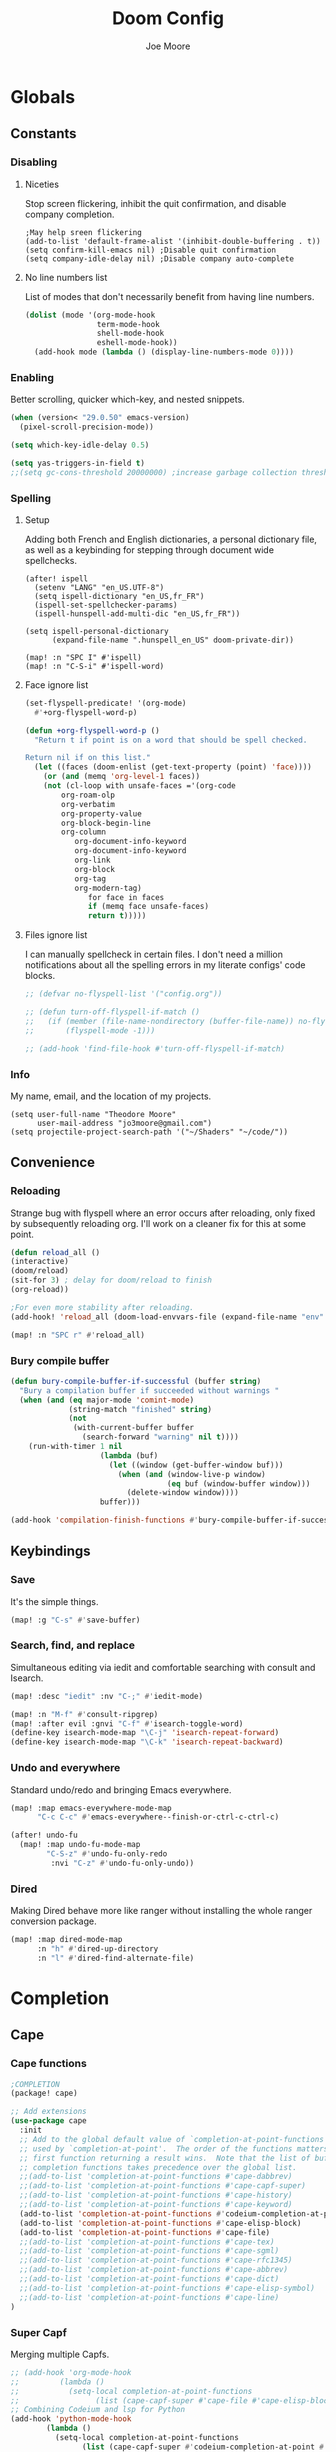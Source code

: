:PROPERTIES:
:ID:       7ebdbbd1-d6c6-4e23-849b-6ca29864ff0f
:END:
#+title: Doom Config
#+author:    Joe Moore
#+email:    jo3moore@gmail.com
* Globals
** Constants
*** Disabling
**** Niceties
Stop screen flickering, inhibit the quit confirmation, and disable company completion.
#+begin_src elisp
;May help sreen flickering
(add-to-list 'default-frame-alist '(inhibit-double-buffering . t))
(setq confirm-kill-emacs nil) ;Disable quit confirmation
(setq company-idle-delay nil) ;Disable company auto-complete
#+end_src
**** No line numbers list
List of modes that don't necessarily benefit from having line numbers.
#+begin_src emacs-lisp
(dolist (mode '(org-mode-hook
                term-mode-hook
                shell-mode-hook
                eshell-mode-hook))
  (add-hook mode (lambda () (display-line-numbers-mode 0))))
#+end_src
*** Enabling
Better scrolling, quicker which-key, and nested snippets.
#+begin_src emacs-lisp
(when (version< "29.0.50" emacs-version)
  (pixel-scroll-precision-mode))

(setq which-key-idle-delay 0.5)

(setq yas-triggers-in-field t)
;;(setq gc-cons-threshold 20000000) ;increase garbage collection threshold
#+end_src
*** Spelling
**** Setup
Adding both French and English dictionaries, a personal dictionary file, as well as a keybinding for stepping through document wide spellchecks.
#+begin_src  elisp
(after! ispell
  (setenv "LANG" "en_US.UTF-8")
  (setq ispell-dictionary "en_US,fr_FR")
  (ispell-set-spellchecker-params)
  (ispell-hunspell-add-multi-dic "en_US,fr_FR"))

(setq ispell-personal-dictionary
      (expand-file-name ".hunspell_en_US" doom-private-dir))

(map! :n "SPC I" #'ispell)
(map! :n "C-S-i" #'ispell-word)
#+end_src
**** Face ignore list
#+begin_src emacs-lisp
(set-flyspell-predicate! '(org-mode)
  #'+org-flyspell-word-p)

(defun +org-flyspell-word-p ()
  "Return t if point is on a word that should be spell checked.

Return nil if on this list."
  (let ((faces (doom-enlist (get-text-property (point) 'face))))
    (or (and (memq 'org-level-1 faces))
	(not (cl-loop with unsafe-faces ='(org-code
        org-roam-olp
        org-verbatim
        org-property-value
        org-block-begin-line
        org-column
		   org-document-info-keyword
		   org-document-info-keyword
		   org-link
		   org-block
		   org-tag
		   org-modern-tag)
		      for face in faces
		      if (memq face unsafe-faces)
		      return t)))))
#+end_src
**** Files ignore list
I can manually spellcheck in certain files. I don't need a million notifications about all the spelling errors in my literate configs' code blocks.
#+begin_src emacs-lisp
;; (defvar no-flyspell-list '("config.org"))

;; (defun turn-off-flyspell-if-match ()
;;   (if (member (file-name-nondirectory (buffer-file-name)) no-flyspell-list)
;;       (flyspell-mode -1)))

;; (add-hook 'find-file-hook #'turn-off-flyspell-if-match)
#+end_src
*** Info
My name, email, and the location of my projects.
#+begin_src elisp
(setq user-full-name "Theodore Moore"
      user-mail-address "jo3moore@gmail.com")
(setq projectile-project-search-path '("~/Shaders" "~/code/"))
#+end_src
** Convenience
*** Reloading
Strange bug with flyspell where an error occurs after reloading, only fixed by subsequently reloading org.
I'll work on a cleaner fix for this at some point.
#+begin_src emacs-lisp
(defun reload_all ()
(interactive)
(doom/reload)
(sit-for 3) ; delay for doom/reload to finish
(org-reload))

;For even more stability after reloading.
(add-hook! 'reload_all (doom-load-envvars-file (expand-file-name "env" doom-local-dir) t))

(map! :n "SPC r" #'reload_all)

#+end_src
*** Bury compile buffer
#+begin_src emacs-lisp
(defun bury-compile-buffer-if-successful (buffer string)
  "Bury a compilation buffer if succeeded without warnings "
  (when (and (eq major-mode 'comint-mode)
             (string-match "finished" string)
             (not
              (with-current-buffer buffer
                (search-forward "warning" nil t))))
    (run-with-timer 1 nil
                    (lambda (buf)
                      (let ((window (get-buffer-window buf)))
                        (when (and (window-live-p window)
                                   (eq buf (window-buffer window)))
                          (delete-window window))))
                    buffer)))

(add-hook 'compilation-finish-functions #'bury-compile-buffer-if-successful)
#+end_src
** Keybindings
*** Save
It's the simple things.
#+begin_src emacs-lisp
(map! :g "C-s" #'save-buffer)
#+end_src
*** Search, find, and replace
Simultaneous editing via iedit and comfortable searching with consult and Isearch.
#+begin_src emacs-lisp
(map! :desc "iedit" :nv "C-;" #'iedit-mode)

(map! :n "M-f" #'consult-ripgrep)
(map! :after evil :gnvi "C-f" #'isearch-toggle-word)
(define-key isearch-mode-map "\C-j" 'isearch-repeat-forward)
(define-key isearch-mode-map "\C-k" 'isearch-repeat-backward)
#+end_src
*** Undo and everywhere
Standard undo/redo and bringing Emacs everywhere.
#+begin_src emacs-lisp
(map! :map emacs-everywhere-mode-map
      "C-c C-c" #'emacs-everywhere--finish-or-ctrl-c-ctrl-c)

(after! undo-fu
  (map! :map undo-fu-mode-map
        "C-S-z" #'undo-fu-only-redo
         :nvi "C-z" #'undo-fu-only-undo))
#+end_src
*** Dired
Making Dired behave more like ranger without installing the whole ranger conversion package.
#+begin_src emacs-lisp
(map! :map dired-mode-map
      :n "h" #'dired-up-directory
      :n "l" #'dired-find-alternate-file)
#+end_src
* Completion
** Cape
*** Cape functions
#+begin_src emacs-lisp :tangle packages.el
;COMPLETION
(package! cape)
#+end_src
#+begin_src emacs-lisp
;; Add extensions
(use-package cape
  :init
  ;; Add to the global default value of `completion-at-point-functions' which is
  ;; used by `completion-at-point'.  The order of the functions matters, the
  ;; first function returning a result wins.  Note that the list of buffer-local
  ;; completion functions takes precedence over the global list.
  ;;(add-to-list 'completion-at-point-functions #'cape-dabbrev)
  ;;(add-to-list 'completion-at-point-functions #'cape-capf-super)
  ;;(add-to-list 'completion-at-point-functions #'cape-history)
  ;;(add-to-list 'completion-at-point-functions #'cape-keyword)
  (add-to-list 'completion-at-point-functions #'codeium-completion-at-point)
  (add-to-list 'completion-at-point-functions #'cape-elisp-block)
  (add-to-list 'completion-at-point-functions #'cape-file)
  ;;(add-to-list 'completion-at-point-functions #'cape-tex)
  ;;(add-to-list 'completion-at-point-functions #'cape-sgml)
  ;;(add-to-list 'completion-at-point-functions #'cape-rfc1345)
  ;;(add-to-list 'completion-at-point-functions #'cape-abbrev)
  ;;(add-to-list 'completion-at-point-functions #'cape-dict)
  ;;(add-to-list 'completion-at-point-functions #'cape-elisp-symbol)
  ;;(add-to-list 'completion-at-point-functions #'cape-line)
)
#+end_src
*** Super Capf
Merging multiple Capfs.
#+begin_src emacs-lisp
;; (add-hook 'org-mode-hook
;;         (lambda ()
;;           (setq-local completion-at-point-functions
;;                 (list (cape-capf-super #'cape-file #'cape-elisp-block #'codeium-completion-at-point)))))
;; Combining Codeium and lsp for Python
(add-hook 'python-mode-hook
        (lambda ()
          (setq-local completion-at-point-functions
                (list (cape-capf-super #'codeium-completion-at-point #'lsp-completion-at-point #'cape-file)))))
#+end_src
*** Capf buster
Setting up cache busting so there's always a fresh set of candidates.
#+begin_src emacs-lisp
;; (setq-local completion-at-point-functions
;;             (list (cape-capf-buster #'dabbrev-capf)))
#+end_src
** Corfu
*** Defaults
[[https://github.com/minad/corfu][Corfu (COmpletion in Region FUnction)]] is an alternative to company. I find better it to be better integrated and subsequently faster with a nicer interface..
#+begin_src emacs-lisp :tangle packages.el
(package! corfu)
#+end_src
#+begin_src emacs-lisp
(use-package corfu
  ;; Optional customizations
   :custom
  ;;(corfu-cycle t)                ;; Enable cycling for `corfu-next/previous'
  ;; (corfu-auto t)                 ;; Enable auto completion
  ;; (corfu-separator ?\s)          ;; Orderless field separator
  ;; (corfu-quit-at-boundary nil)   ;; Never quit at completion boundary
  ;; (corfu-quit-no-match nil)      ;; Never quit, even if there is no match
   (corfu-preview-current nil)    ;; Disable current candidate preview
  ;; (corfu-preselect 'prompt)      ;; Preselect the prompt
  ;; (corfu-on-exact-match nil)     ;; Configure handling of exact matches
  ;; (corfu-scroll-margin 5)        ;; Use scroll margin
  ;; Recommended: Enable Corfu globally.  This is recommended since Dabbrev can
  ;; be used globally (M-/).  See also the customization variable
  ;; `global-corfu-modes' to exclude certain modes.
  :init
  (global-corfu-mode))
;; A few more useful configurations...
(use-package emacs
  :init
  ;; TAB cycle if there are only few candidates
  (setq completion-cycle-threshold 0)
  ;; Enable indentation+completion using the TAB key.
  ;; `completion-at-point' is often bound to M-TAB.
  (setq tab-always-indent 'complete))
#+end_src
*** Icons
[[https://github.com/LuigiPiucco/nerd-icons-corfu][nerd-icons-corfu]]
Not working currently. I'll get to this eventually as long as I stick to Corfu
#+begin_src emacs-lisp :tangle packages.el
;(package! nerd-icons-corfu)
#+end_src
Formatting the icons.
#+begin_src emacs-lisp
;(add-to-list 'corfu-margin-formatters #'nerd-icons-corfu-formatter)

;(setq nerd-icons-corfu-mapping
      ;; '((array :style "cod" :icon "symbol_array" :face font-lock-type-face)
      ;;   (boolean :style "cod" :icon "symbol_boolean" :face font-lock-builtin-face)
      ;;   (t :style "cod" :icon "code" :face font-lock-warning-face)))
        ;; Remember to add an entry for `t', the library uses that as default.

;; The Custom interface is also supported for tuning the variable above.
#+end_src
*** candidate overlay
Much better than normal auto completion.
#+begin_src emacs-lisp :tangle packages.el
(package! corfu-candidate-overlay)
#+end_src
#+begin_src emacs-lisp
  (use-package corfu-candidate-overlay
    :after corfu
    :config
    ;; enable corfu-candidate-overlay mode globally
    ;; this relies on having corfu-auto set to nil
    (corfu-candidate-overlay-mode +1)

    ;Whenever I delete these keybindings it throws an error?
    ;Even if I make a more Doom-like keybinding as a replacement...
    (global-set-key (kbd "M-<tab>") 'completion-at-point)
    ;(global-set-key (kbd "C-<lefttab>") 'corfu-candidate-overlay-complete-at-point)

    (map! :map 'override "C-<iso-lefttab>" #'corfu-candidate-overlay-complete-at-point))
#+end_src

** Prescient
I'm using [[https://github.com/radian-software/prescient.el][prescient]] for filtering and sorting completions.
#+begin_src emacs-lisp :tangle packages.el
(package! prescient)
(package! corfu-prescient)
#+end_src
#+begin_src emacs-lisp
(corfu-prescient-mode t)
#+end_src
** Orderless
[[https://github.com/oantolin/orderless][Orderless]] is an interesting completion style I've been testing out.
*** Setup
#+begin_src emacs-lisp :tangle packages.el
(package! orderless)
#+end_src
#+begin_src emacs-lisp
(use-package corfu
  ;:custom
  ;; (corfu-separator ?_) ;; Set to orderless separator, if not using space
  :bind
  ;; Configure SPC for separator insertion
  (:map corfu-map ("SPC" . corfu-insert-separator)))
;; Optionally use the `orderless' completion style.
(use-package orderless
  :init
  ;; Configure a custom style dispatcher (see the Consult wiki)
  ;; (setq orderless-style-dispatchers '(+orderless-dispatch)
  ;;       orderless-component-separator #'orderless-escapable-split-on-space)
  (setq completion-styles '(orderless basic)
        completion-category-defaults nil
        completion-category-overrides '((file (styles partial-completion)))))
#+end_src
*** lsp setup
#+begin_src emacs-lisp
(use-package lsp-mode
  :custom
  (lsp-completion-provider :none) ;; we use Corfu!
  :init
  (defun my/orderless-dispatch-flex-first (_pattern index _total)
    (and (eq index 0) 'orderless-flex))

  (defun my/lsp-mode-setup-completion ()
    (setf (alist-get 'styles (alist-get 'lsp-capf completion-category-defaults))
          '(orderless))) ;; Configure orderless

   ;; Optionally configure the first word as flex filtered.
    (add-hook 'orderless-style-dispatchers #'my/orderless-dispatch-flex-first nil 'local)
  :hook
  (lsp-completion-mode . my/lsp-mode-setup-completion))
#+end_src
* Visual
** Theme
Using [[https://draculatheme.com/][Dracula theme]] currently (very unique I know) as it was easy to have it system wide.
Other themes prepackaged in Doom can be viewed here at [[https://github.com/doomemacs/themes][doomemacs/themes]]
#+begin_src elisp
;disabling solaire mode for now because of conflicts
(after! solaire-mode (solaire-global-mode -1))
;       Window opacity for seeing my beautiful desktop
(add-to-list 'default-frame-alist '(alpha . 90))
;Theme config begins
(use-package doom-themes
  :ensure t
  :config
  ;Default theme
  (load-theme 'doom-dracula  t)
  ;; Global settings (defaults)
  (setq doom-themes-enable-bold t    ; if nil, bold is universally disabled
        doom-themes-enable-italic t) ; if nil, italics is universally disabled
  ;; Enable flashing mode-line on errors
  (doom-themes-visual-bell-config)
  ;; Enable custom neotree theme (all-the-icons must be installed!)
  (doom-themes-neotree-config)
  (setq doom-themes-treemacs-theme "doom-colors") ;; or for treemacs users
  ;(doom-themes-treemacs-config)
  ;; Corrects (and improves) org-mode's native fontification.
  (doom-themes-org-config))
#+end_src

** Fonts/Document
Setting up font for code/mono space (JetBrains) and for org/variable pitch (Alegreya). Also document setup.
#+begin_src elisp
(setq doom-font (font-spec :family "JetBrainsMonoNerdFont" :size 18))
(setq doom-variable-pitch-font (font-spec :family "Alegreya" :size 18))

(use-package! visual-fill-column
  :hook (visual-line-mode . visual-fill-column-mode)
  :init
  (setq visual-fill-column-width 120
        visual-fill-column-center-text t
        visual-fill-column-fringes-outside-margins nil))
#+end_src
** Faces
Mostly org customizations right now.
#+begin_src elisp
(custom-set-faces
 ;; custom-set-faces was added by Custom.
 ;; If you edit it by hand, you could mess it up, so be careful.
 ;; Your init file should contain only one such instance.
 ;; If there is more than one, they won't work right.
 `(corfu-default ((t (:background ,(doom-color 'bg-alt) :foreground ,(doom-color 'fg)))))
 '(org-block ((t (:inherit fixed-pitch))))
 '(org-code ((t (:inherit (shadow fixed-pitch)))))
 '(org-document-info ((t (:foreground "tan"))))
 '(org-document-info-keyword ((t (:inherit (shadow fixed-pitch)))))
 '(org-document-title ((t (:weight bold :foreground "#FFFFFF" :height 2.5 :underline nil))))
 '(org-indent ((t (:inherit (org-hide fixed-pitch)))))
 '(org-level-1 ((t (:weight bold :foreground "#86BBD8" :height 2.0))))
 '(org-level-2 ((t (:foreground "#EEB4B3" :height 1.75))))
 '(org-level-3 ((t (:foreground "#F9DB6D" :height 1.5))))
 '(org-level-4 ((t (:foreground "#A1E5AB" :height 1.25))))
 '(org-level-5 ((t (:height 1.15))))
 '(org-level-6 ((t (:height 1.1))))
 '(org-level-7 ((t (:height 1.0))))
 '(org-level-8 ((t (:height 1.0))))
 '(org-link ((t (:foreground "lavender" :underline t))))
 '(org-meta-line ((t (:inherit (font-lock-comment-face fixed-pitch)))))
 '(org-property-value ((t (:inherit fixed-pitch))) t)
 '(org-special-keyword ((t (:inherit (font-lock-comment-face fixed-pitch)))))
 '(org-table ((t (:inherit fixed-pitch :foreground "#83a598"))))
 '(org-tag ((t (:inherit (shadow fixed-pitch) :weight bold :height 0.8))))
 '(org-verbatim ((t (:inherit (shadow fixed-pitch))))))
#+end_src
** Files
#+begin_src emacs-lisp
(after! marginalia
  (setq marginalia-censor-variables nil)

  (defadvice! +marginalia--anotate-local-file-colorful (cand)
    "Just a more colourful version of `marginalia--anotate-local-file'."
    :override #'marginalia--annotate-local-file
    (when-let (attrs (file-attributes (substitute-in-file-name
                                       (marginalia--full-candidate cand))
                                      'integer))
      (marginalia--fields
       ((marginalia--file-owner attrs)
        :width 12 :face 'marginalia-file-owner)
       ((marginalia--file-modes attrs))
       ((+marginalia-file-size-colorful (file-attribute-size attrs))
        :width 7)
       ((+marginalia--time-colorful (file-attribute-modification-time attrs))
        :width 12))))

  (defun +marginalia--time-colorful (time)
    (let* ((seconds (float-time (time-subtract (current-time) time)))
           (color (doom-blend
                   (face-attribute 'marginalia-date :foreground nil t)
                   (face-attribute 'marginalia-documentation :foreground nil t)
                   (/ 1.0 (log (+ 3 (/ (+ 1 seconds) 345600.0)))))))
      ;; 1 - log(3 + 1/(days + 1)) % grey
      (propertize (marginalia--time time) 'face (list :foreground color))))

  (defun +marginalia-file-size-colorful (size)
    (let* ((size-index (/ (log10 (+ 1 size)) 7.0))
           (color (if (< size-index 10000000) ; 10m
                      (doom-blend 'orange 'green size-index)
                    (doom-blend 'red 'orange (- size-index 1)))))
      (propertize (file-size-human-readable size) 'face (list :foreground color)))))
#+end_src
* Dashboard
** Banner
Custom ASCII banner of my cat's name. I enjoy it more than the fancy-splash image currently.
#+begin_src elisp
(setq fancy-splash-image (concat doom-private-dir "/home/moore/Pictures/bengal.png"))

(defun NONO-EMACS ()
          (let* ((banner '(
"      ___           ___           ___           ___     "
"     /\\__\\         /\\  \\         /\\__\\         /\\  \\    "
"    /::|  |       /::\\  \\       /::|  |       /::\\  \\   "
"   /:|:|  |      /:/\\:\\  \\     /:|:|  |      /:/\\:\\  \\  "
"  /:/|:|  |__   /:/  \\:\\  \\   /:/|:|  |__   /:/  \\:\\  \\ "
" /:/ |:| /\\__\\ /:/__/ \\:\\__\\ /:/ |:| /\\__\\ /:/__/ \\:\\__\\"
" \\/__|:|/:/  / \\:\\  \\ /:/  / \\/__|:|/:/  / \\:\\  \\ /:/  /"
"     |:/:/  /   \\:\\  /:/  /      |:/:/  /   \\:\\  /:/  / "
"     |::/  /     \\:\\/:/  /       |::/  /     \\:\\/:/  /  "
"     /:/  /       \\::/  /        /:/  /       \\::/  /   "
"     \\/__/         \\/__/         \\/__/         \\/__/    "
"                                                        "
"                        E M A C S                       "))
         (longest-line (apply #'max (mapcar #'length banner))))
    (put-text-property
     (point)
     (dolist (line banner (point))
       (insert (+doom-dashboard--center
                +doom-dashboard--width
                (concat line (make-string (max 0 (- longest-line (length line))) 102)))
               "\n"))
     'face 'doom-dashboard-banner)))

(setq +doom-dashboard-ascii-banner-fn #'NONO-EMACS)
#+end_src
** Menu
Just removing the menu functions for now. All I need functionally are the quick actions but I may replace this with something more aesthetic.
#+begin_src emacs-lisp
;;(setq +doom-dashboard-menu-sections (cl-subseq +doom-dashboard-menu-sections 0 2)
(remove-hook '+doom-dashboard-functions #'doom-dashboard-widget-shortmenu)
#+end_src
** Quick actions
This makes the dashboard 1000x more useful. Adapted from [[https://tecosaur.github.io/emacs-config/config.html#dashboard][Tecosaur's Config]].
Single key press keybindings, a help menu, and shortcuts to everything I could ever need.
#+begin_src emacs-lisp
(map! :leader :desc "Dashboard" "d" #'+doom-dashboard/open)

(defun +doom-dashboard-setup-modified-keymap ()
  (setq +doom-dashboard-mode-map (make-sparse-keymap))
  (map! :map +doom-dashboard-mode-map
        :desc "Find file" :ng "f" #'find-file
        :desc "Recent files" :ng "r" #'consult-recent-file
        :desc "Config dir" :ng "C" #'doom/open-private-config
        :desc "Open config.org" :ng "c" (cmd! (find-file (expand-file-name "config.org" doom-user-dir)))
        :desc "Open dotfile" :ng "." (cmd! (doom-project-find-file "~/.config/"))
        :desc "Open qtile" :ng "q" (cmd! (doom-project-find-file "~/.config/qtile/"))
        :desc "Notes" :ng "n" #'org-roam-node-find
        :desc "Switch buffers (all)" :ng "B" #'consult-buffer
        :desc "IBuffer" :ng "i" #'ibuffer
        :desc "Previous buffer" :ng "p" #'previous-buffer
        :desc "Set theme" :ng "t" #'consult-theme
        :desc "Quit" :ng "Q" #'save-buffers-kill-terminal
        :desc "Show keybindings" :ng "h" (cmd! (which-key-show-keymap '+doom-dashboard-mode-map))))

(add-transient-hook! #'+doom-dashboard-mode (+doom-dashboard-setup-modified-keymap))
(add-transient-hook! #'+doom-dashboard-mode :append (+doom-dashboard-setup-modified-keymap))
(add-hook! 'doom-init-ui-hook :append (+doom-dashboard-setup-modified-keymap))
#+end_src
* Shells
** Eshell
I was always more of a vterm guy until I recognized a few use cases for the Eshell.
Namely: tighter Emacs integration (virtual environments) and using Emacs commands.
In addition to that I found some great completion that make me miss Zsh much less. But there is still a ways to go.
*** Profile
Adds a random color script from [[https://gitlab.com/dwt1/shell-color-scripts][Derek Taylor's Shell Color Scripts]].
I manually deleted all the ones that I didn't like, or were too big to fit in a small buffer.
Alternatively you can just use =colorscript --blacklist (script index/name)=
#+begin_src emacs-lisp :tangle eshell/profile
colorscript random
#+end_src
*** Aliases
**** Necessity
The usual stuff.
#+begin_src emacs-lisp :tangle eshell/aliases
;Standard
alias q exit
alias clear clear-scrollback
alias rg rg --color=always $* ;ripgrep
;Confirm before overwriting something
alias rm rm -i $1
alias mv mv -i $1
alias cp cp -i $1
;Merge Xresources
alias merge xrdb -merge ~/.Xresources
#+end_src
**** ls to eza
[[https://github.com/eza-community/eza][eza]] is based on [[https://github.com/ogham/exa][exa]] which is based off of [[ls]].
They all list files real nice.
#+begin_src emacs-lisp :tangle eshell/aliases
alias ls eza -al --color=always --group-directories-first $* ;my fav
alias la eza -a --color=always --group-directories-first $* ;all files/dirs
alias ll eza -l --color=always --group-directories-first $* ;long format
alias lt eza -at --color=always --group-directories-first $* ;tree listing
alias l. eza -a1 $* | rg "^\." ;show only hidden files
#+end_src
**** Emacs specific
Magit, Doom utilities, and various file commands.
#+begin_src emacs-lisp :tangle eshell/aliases
;Magit aliases
alias gg magit-status
;Aliases for Doom emacs utilities
alias ds ~/.emacs.d/bin/doom sync
alias dc ~/.emacs.d/bin/doom doctor
alias dp ~/.emacs.d/bin/doom purge
alias du ~/.emacs.d/bin/doom upgrade
alias bd eshell-up $1
;Files Aliases
alias f find-file $1
alias ff find-file-other-window $1
alias d dired $1
alias cdp cd-to-project
#+end_src
**** glslViewer
#+begin_src emacs-lisp :tangle eshell/aliases
alias gl glslViewer $1.frag
#+end_src
*** Completion
With the addition of [[https://github.com/JonWaltman/pcmpl-args.el][pcmpl-args]]  this completion is almost on par with my native Zsh terminal.
If you use Eshell you need to try to this out. The added Corfu functionality is just the cherry on top.
#+begin_src emacs-lisp :tangle packages.el
(package! pcmpl-args)
#+end_src
#+begin_src emacs-lisp
;;Only setup required besides downloading the package
(require 'pcmpl-args)

;;Corfu setup
(add-hook 'eshell-mode-hook
          (lambda ()
            (setq-local corfu-auto nil)
            (corfu-mode)))

(defun corfu-send-shell (&rest _)
  "Send completion candidate when inside comint/eshell."
  (cond
   ((and (derived-mode-p 'eshell-mode) (fboundp 'eshell-send-input))
    (eshell-send-input))
   ((and (derived-mode-p 'comint-mode)  (fboundp 'comint-send-input))
    (comint-send-input))))

(advice-add #'corfu-insert :after #'corfu-send-shell)
#+end_src
** GPTshell
*** Setup
#+begin_src emacs-lisp :tangle packages.el
(package! chatgpt-shell)
;(package! dall-e-shell)
#+end_src
#+begin_src emacs-lisp
(require 'chatgpt-shell)
(use-package chatgpt-shell
  :ensure t
  :custom
  ((chatgpt-shell-openai-key
    (lambda ()
      (auth-source-pass-get 'secret "openai-key")))))
#+end_src
*** api key
#+begin_src emacs-lisp
(setq chatgpt-shell-openai-key
      (lambda ()
        (nth 0 (process-lines "pass" "show" "openai-key"))))
#+end_src
* Org
** Setup
Important org configurations, [[https://github.com/abo-abo/org-download][org-download]]
#+begin_src elisp
;; Disable spellcheck for org-modern-tag
(after! spell-fu
  (cl-pushnew 'org-modern-tag (alist-get 'org-mode +spell-excluded-faces-alist)))

;; Get rid of org-roam completions
(setq org-roam-completion-everywhere nil)

;; Basic setup
(after! org
(setq org-element-use-cache nil)
(setq org-directory "~/org/")
(setq org-roam-index-file "~/org/roam/index.org")
(add-hook 'org-mode-hook 'org-eldoc-load))
(setq org-use-property-inheritance t)

;; org download for pasting images
(setq-default org-download-image-dir: "~/Pictures/org-download")
(require 'org-download)
(add-hook 'dired-mode-hook 'org-download-enable)
#+end_src
** Aesthetics
*** org vanilla
#+begin_src emacs-lisp
(setq org-ellipsis " ▾")
(setq org-list-demote-modify-bullet '(("+" . "-") ("-" . "+") ("*" . "+") ("1." . "a.")))
(after! org
(setq org-startup-folded t)
(add-hook 'org-mode-hook #'org-modern-mode)
(add-hook 'org-mode-hook '+org-pretty-mode)
(add-hook 'org-mode-hook 'variable-pitch-mode)
(add-hook 'org-mode-hook 'visual-line-mode)
(add-hook 'org-mode-hook #'mixed-pitch-mode))

(setq mixed-pitch-variable-pitch-cursor nil)
#+end_src
*** org-modern
#+begin_src emacs-lisp
(use-package! org-modern
  :hook (org-mode . org-modern-mode)
  :config
  (setq org-modern-star '("◉" "○" "✸" "✿" "✤" "✜" "◆" "▶")
        org-modern-table-vertical 1
        org-modern-table-horizontal 0.2
        org-modern-list '((43 . "➤")
                          (45 . "–")
                          (42 . "•"))
        org-modern-todo-faces
        '(("TODO" :inverse-video t :inherit org-todo)
          ("PROJ" :inverse-video t :inherit +org-todo-project)
          ("STRT" :inverse-video t :inherit +org-todo-active)
          ("[-]"  :inverse-video t :inherit +org-todo-active)
          ("HOLD" :inverse-video t :inherit +org-todo-onhold)
          ("WAIT" :inverse-video t :inherit +org-todo-onhold)
          ("[?]"  :inverse-video t :inherit +org-todo-onhold)
          ("KILL" :inverse-video t :inherit +org-todo-cancel)
          ("NO"   :inverse-video t :inherit +org-todo-cancel))
        org-modern-footnote
        (cons nil (cadr org-script-display))
        org-modern-block-fringe nil
        org-modern-block-name
        '((t . t)
          ("src" "»" "«")
          ("example" "»–" "–«")
          ("quote" "❝" "❞")
          ("export" "⏩" "⏪"))
        org-modern-progress nil
        org-modern-priority nil
        org-modern-horizontal-rule (make-string 36 ?─)
        org-modern-keyword
        '((t . t)
          ("title" . "𝙏")
          ("subtitle" . "𝙩")
          ("author" . "𝘼")
          ("email" . #("" 0 1 (display (raise -0.14))))
          ("date" . "𝘿")
          ("property" . "☸")
          ("options" . "⌥")
          ("startup" . "⏻")
          ("macro" . "𝓜")
          ("bind" . #("" 0 1 (display (raise -0.1))))
          ("bibliography" . "")
          ("print_bibliography" . #("" 0 1 (display (raise -0.1))))
          ("cite_export" . "⮭")
          ("print_glossary" . #("ᴬᶻ" 0 1 (display (raise -0.1))))
          ("glossary_sources" . #("" 0 1 (display (raise -0.14))))
          ("include" . "⇤")
          ("setupfile" . "⇚")
          ("html_head" . "🅷")
          ("html" . "🅗")
          ("latex_class" . "🄻")
          ("latex_class_options" . #("🄻" 1 2 (display (raise -0.14))))
          ("latex_header" . "🅻")
          ("latex_header_extra" . "🅻⁺")
          ("latex" . "🅛")
          ("beamer_theme" . "🄱")
          ("beamer_color_theme" . #("🄱" 1 2 (display (raise -0.12))))
          ("beamer_font_theme" . "🄱𝐀")
          ("beamer_header" . "🅱")
          ("beamer" . "🅑")
          ("attr_latex" . "🄛")
          ("attr_html" . "🄗")
          ("attr_org" . "⒪")
          ("call" . #("" 0 1 (display (raise -0.15))))
          ("name" . "⁍")
          ("header" . "›")
          ("caption" . "☰")
          ("results" . "🠶")))
  (custom-set-faces! '(org-modern-statistics :inherit org-checkbox-statistics-todo)))
#+end_src
** LaTeX
I use latex to render math in org.
[[https://github.com/io12/org-fragtog][org-fragtog]] is wonderfully convenient, [[https://ctan.org/pkg/dvipng?lang=en][dvipng]] is a must for quick preview generation, and [[https://www.gnu.org/software/auctex/][AUCTeX]] is required for this all to work.
#+begin_src elisp
;Make latex fragments easy to edit/preview
(after! org
  (add-hook 'org-mode-hook 'org-fragtog-mode))

;;Setup for previews. dvipng is the fastest, but may not support all
(setq org-preview-latex-default-process 'dvipng)

(load "auctex.el" nil t t)
(require 'tex-mik)
#+end_src
** Keybindings
#+begin_src emacs-lisp
(map! :n "SPC n r t" #'org-roam-tag-add
      (:prefix ("SPC l" . "link")
      :desc "store org link" :nv "s" #'org-store-link
      :desc "insert org link" :nv "i" #'org-insert-link
      :desc "link url" :nv "u" #'org-cliplink
      :desc "link image" :nv "p" #'org-download-clipboard
      ))
#+end_src
* Packages
#+begin_src elisp :tangle packages.el
;VISUAL
(package! all-the-icons)
(package! doom-themes)
;PYTHON____________________
(package! poetry)
(package! lsp-pyright)
(package! virtualenvwrapper)
(package! dap-mode)
(package! iedit)
;;(package! lsp-python-ms)
(package! nose)
(package! python-pytest)
(package! py-isort)
(package! python-black)
;ORG_____________________
(package! org-modern)
(package! org-download)
(package! pandoc)
(package! ox-pandoc)
;MATH____________________
;(package! xenops)
(package! org-fragtog)
(package! auctex)
;MISC_____________________
(package! ssh-agency)
#+end_src
* Init
** Input/Completion
#+begin_src elisp :tangle init.el
(doom! :input
       ;;bidi              ; (tfel ot) thgir etirw uoy gnipleh
       ;;chinese
       ;;japanese
       ;;layout            ; auie,ctsrnm is the superior home row

       :completion
       ;;company           ; the ultimate code completion backend
       ;;helm              ; the *other* search engine for love and life
       ;;ido               ; the other *other* search engine...
       ;;ivy               ; a search engine for love and life
       (vertico           ; the search engine of the future
        +icons)

#+end_src
** UI
#+begin_src elisp :tangle init.el
       :ui
       ;;deft              ; notational velocity for Emacs
       doom              ; what makes DOOM look the way it does
       doom-dashboard    ; a nifty splash screen for Emacs
       ;;doom-quit         ; DOOM quit-message prompts when you quit Emacs
       ;;(emoji +unicode)  ; 🙂
       hl-todo           ; highlight TODO/FIXME/NOTE/DEPRECATED/HACK/REVIEW
       ;;hydra
       ;;indent-guides     ; highlighted indent columns
       ;ligatures         ; ligatures and symbols to make your code pretty again
       ;;minimap           ; show a map of the code on the side
       modeline          ; snazzy, Atom-inspired modeline, plus API
       nav-flash         ; blink cursor line after big motions
       ;;neotree           ; a project drawer, like NERDTree for vim
       ophints           ; highlight the region an operation acts on
       (popup +defaults)   ; tame sudden yet inevitable temporary windows
       ;;tabs              ; a tab bar for Emacs
       (treemacs          ; a project drawer, like neotree but cooler
        +lsp +icons )
       ;;unicode           ; extended unicode support for various languages
       (vc-gutter +pretty) ; vcs diff in the fringe
       vi-tilde-fringe   ; fringe tildes to mark beyond EOB
       window-select     ; visually switch windows
       ;workspaces        ; tab emulation, persistence & separate workspaces
       zen               ; distraction-free coding or writing
#+end_src
** Editor/Emacs
#+begin_src elisp :tangle init.el
       :editor
       (evil +everywhere)  ; come to the dark side, we have cookies
       file-templates      ; auto-snippets for empty files
       fold                ; (nigh) universal code folding
       (format +onsave)    ; automated prettiness
       ;;god               ; run Emacs commands without modifier keys
       ;;lispy             ; vim for lisp, for people who don't like vim
       ;;multiple-cursors  ; editing in many places at once
       ;;objed             ; text object editing for the innocent
       ;;parinfer          ; turn lisp into python, sort of
       ;;rotate-text       ; cycle region at point between text candidates
       snippets            ; my elves. They type so I don't have to
       ;;word-wrap         ; soft wrapping with language-aware indent

       :emacs
       (dired              ; making dired pretty [functional]
        +icons
        )
       electric            ; smarter, keyword-based electric-indent
       (ibuffer            ; interactive buffer management
        +icons
        )
       undo                ; persistent, smarter undo for your inevitable mistakes
       vc                  ; version-control and Emacs, sitting in a tree
#+end_src
** Terminals/Checkers
#+begin_src elisp :tangle init.el
       :term
       eshell            ; the elisp shell that works everywhere
       ;;shell             ; simple shell REPL for Emacs
       ;;term              ; basic terminal emulator for Emacs
       ;;vterm             ; the best terminal emulation in Emacs

       :checkers
       syntax              ; tasing you for every semicolon you forget
       (spell              ; tasing you for misspelling mispelling
        +flyspell
        +hunspell)
       ;;grammar           ; tasing grammar mistake every you make
#+end_src
** Tools/OS
#+begin_src elisp :tangle init.el
       :tools
       ;;ansible
       ;;biblio            ; Writes a PhD for you (citation needed)
       (debugger +lsp)     ; FIXME stepping through code, to help you add bugs
       direnv
       ;;docker
       ;editorconfig       ; let someone else argue about tabs vs spaces
       ;;ein               ; tame Jupyter notebooks with emacs
       (eval +overlay)     ; run code, run (also, repls)
       ;;gist              ; interacting with github gists
       ;;lookup            ; navigate your code and its documentation
       (lsp +lsp)          ; M-x vscode
       (magit +forge)      ; a git porcelain for Emacs
       make                ; run make tasks from Emacs
       ;;pass              ; password manager for nerds
       ;;pdf               ; pdf enhancements
       ;;prodigy           ; FIXME managing external services & code builders
       rgb                 ; creating color strings
       ;;taskrunner        ; taskrunner for all your projects
       ;;terraform         ; infrastructure as code
       ;;tmux              ; an API for interacting with tmux
       ;;tree-sitter       ; syntax and parsing, sitting in a tree...
       ;;upload            ; map local to remote projects via ssh/ftp

       :os
       (:if IS-MAC macos)  ; improve compatibility with macOS
      (tty                 ; improve the terminal Emacs experience
       +osc)
#+end_src
** Languages
#+begin_src elisp :tangle init.el
       :lang
       (cc +lsp)         ; C > C++ == 1
       emacs-lisp        ; drown in parentheses
       (gdscript +lsp)   ; the language you waited for
       json              ; At least it ain't XML
       ;;javascript        ; all(hope(abandon(ye(who(enter(here))))))
       (latex +lsp       ; writing papers in Emacs has never been so fun
        +latexmk)
       markdown          ; writing docs for people to ignore
       (org              ; organize your plain life in plain text
        +roam2           ; wander around notes
        +pretty          ; better looking org
        +dragndrop       ; drag and drop files/images into org buffers
        +pandoc          ; export-with-pandoc support
        )
       (python +lsp      ; beautiful is better than ugly
        +poetry          ; Python dependency manangement
        ;+conda           ; Virtual environment support
        +pyright)        ; The best Python language server
       qt                ; the 'cutest' gui framework ever
       (sh +lsp)         ; she sells {ba,z,fi}sh shells on the C xor
       data              ; config/data formats
       ;;plantuml          ; diagrams for confusing people more
       ;;(web +lsp)        ; the tubes
       ;;csharp            ; unity, .NET, and mono shenanigans
       ;;(java +lsp)       ; the poster child for carpal tunnel syndrome
       ;;(go +lsp)         ; the hipster dialect
       ;;zig               ; C, but simpler
       ;;lua               ; one-based indices? one-based indices
       ;;(rust +lsp)       ; Fe2O3.unwrap().unwrap().unwrap().unwrap()
       ;;julia             ; a better, faster MATLAB
       ;;kotlin            ; a better, slicker Java(Script)
       ;;(haskell +lsp)    ; a language that's lazier than I am
       ;;nix               ; I hereby declare "nix geht mehr!"
       ;;ocaml             ; an objective camel
       ;;php               ; perl's insecure younger brother
       ;;(graphql +lsp)    ; Give queries a REST
       ;;hy                ; readability of scheme w/ speed of python
       ;;idris             ; a language you can depend on
       ;;nim               ; python + lisp at the speed of c
       ;;purescript        ; javascript, but functional
       ;;lean              ; for folks with too much to prove
       ;;ledger            ; be audit you can be
       ;;sml
       ;;solidity          ; do you need a blockchain? No.
       ;;swift             ; who asked for emoji variables?
       ;;terra             ; Earth and Moon in alignment for performance.
       ;;agda              ; types of types of types of types...
       ;;beancount         ; mind the GAAP
       ;;yaml              ; JSON, but readable
       ;;clojure           ; java with a lisp
       ;;common-lisp       ; if you've seen one lisp, you've seen them all
       ;;coq               ; proofs-as-programs
       ;;crystal           ; ruby at the speed of c
       ;;(dart +flutter)   ; paint ui and not much else
       ;;dhall
       ;;elixir            ; erlang done right
       ;;elm               ; care for a cup of TEA?
       ;;erlang            ; an elegant language for a more civilized age
       ;;ess               ; emacs speaks statistics
       ;;factor
       ;;faust             ; dsp, but you get to keep your soul
       ;;fortran           ; in FORTRAN, GOD is REAL (unless declared INTEGER)
       ;;fsharp            ; ML stands for Microsoft's Language
       ;;fstar             ; (dependent) types and (monadic) effects and Z3
       ;;racket            ; a DSL for DSLs
       ;;raku              ; the artist formerly known as perl6
       ;;rest              ; Emacs as a REST client
       ;;rst               ; ReST in peace
       ;;(ruby +rails)     ; 1.step {|i| p "Ruby is #{i.even? ? 'love' : 'life'}"}
       ;;scala             ; java, but good
       ;;(scheme +guile)   ; a fully conniving family of lisps
#+end_src
** Email/App/Config
#+begin_src elisp :tangle init.el
       :email
       ;;(mu4e +org +gmail)
       ;;notmuch
       ;;(wanderlust +gmail)

       :app
       ;;calendar
       ;;emms
       everywhere        ; *leave* Emacs!? You must be joking
       ;;irc               ; how neckbeards socialize
       ;(rss +org)        ; emacs as an RSS reader
       ;;twitter           ; twitter client https://twitter.com/vnought

       :config
       literate
       (default +bindings +smartparens))
#+end_src
* Code
** lsp
#+begin_src emacs-lisp
(setq lsp-enable-file-watchers 1)
#+end_src
** Codeium
*** Package init
#+begin_src emacs-lisp :tangle packages.el
(package! codeium :recipe (:host github :repo "Exafunction/codeium.el"))
#+end_src
#+begin_src emacs-lisp
(use-package codeium
    :init
    ;; use globally
    ;;(add-to-list 'completion-at-point-functions #'codeium-completion-at-point)
    ;; or on a hook
    ;; (add-hook 'python-mode-hook
    ;;     (lambda ()
    ;;         (setq-local completion-at-point-functions '(codeium-completion-at-point))))

    ;; if you want multiple completion backends, use cape (https://github.com/minad/cape):
    ;; (add-hook 'python-mode-hook
    ;;     (lambda ()
    ;;         (setq-local completion-at-point-functions
    ;;             (list (cape-super-capf #'codeium-completion-at-point #'lsp-completion-at-point)))))
    ;; an async company-backend is coming soon!

    ;; codeium-completion-at-point is autoloaded, but you can
    ;; optionally set a timer, which might speed up things as the
    ;; codeium local language server takes ~0.2s to start up
     (add-hook 'emacs-startup-hook
      (lambda () (run-with-timer 0.1 nil #'codeium-init)))

    ;; :defer t ;; lazy loading, if you want
)
#+end_src
*** Config
#+begin_src emacs-lisp
;; we recommend using use-package to organize your init.el
(use-package codeium
    :config
    (setq use-dialog-box nil) ;; do not use popup boxes

    ;; if you don't want to use customize to save the api-key
    ;; (setq codeium/metadata/api_key "xxxxxxxx-xxxx-xxxx-xxxx-xxxxxxxxxxxx")

    ;; get codeium status in the modeline
    (setq codeium-mode-line-enable
        (lambda (api) (not (memq api '(CancelRequest Heartbeat AcceptCompletion)))))
    (add-to-list 'mode-line-format '(:eval (car-safe codeium-mode-line)) t)
    ;; alternatively for a more extensive mode-line
    ;; (add-to-list 'mode-line-format '(-50 "" codeium-mode-line) t)

    ;; use M-x codeium-diagnose to see apis/fields that would be sent to the local language server
    (setq codeium-api-enabled
        (lambda (api)
            (memq api '(GetCompletions Heartbeat CancelRequest GetAuthToken RegisterUser auth-redirect AcceptCompletion))))
    ;; you can also set a config for a single buffer like this:
    ;; (add-hook 'python-mode-hook
    ;;     (lambda ()
    ;;         (setq-local codeium/editor_options/tab_size 4)))

    ;; You can overwrite all the codeium configs!
    ;; for example, we recommend limiting the string sent to codeium for better performance
    (defun my-codeium/document/text ()
        (buffer-substring-no-properties (max (- (point) 3000) (point-min)) (min (+ (point) 1000) (point-max))))
    ;; if you change the text, you should also change the cursor_offset
    ;; warning: this is measured by UTF-8 encoded bytes
    (defun my-codeium/document/cursor_offset ()
        (codeium-utf8-byte-length
            (buffer-substring-no-properties (max (- (point) 3000) (point-min)) (point))))
    (setq codeium/document/text 'my-codeium/document/text)
    (setq codeium/document/cursor_offset 'my-codeium/document/cursor_offset))
#+end_src
** Python
*** Debugger/style
#+begin_src elisp
;DEBUGGER
(after! dap-mode
  (setq dap-python-debuger 'debugpy))
;Style
(use-package! python-black
  :after python
  :hook (python-mode . python-black-on-save-mode-enable-dwim))
#+end_src
*** Virtual environment
#+begin_src elisp
(use-package! virtualenvwrapper)
(after! virtualenvwrapper
  (setq venv-location "~/.virtualenvs"))

;; (use-package! conda
;;   :ensure t
;;   :init
;;   (setq conda-anaconda-home (expand-file-name "~/.conda"))
;;   (setq conda-env-home-directory (expand-file-name "~/.conda")))
#+end_src
*** Keybindings
#+begin_src elisp
(map! :n "SPC g p" #'magit-push
      (:prefix ("M-p" . "Python")
      :desc "run python" :nv "p" #'run-python
      :desc "add dependency" :nv "a" #'poetry-add
      :desc "remove dependency" :nv "r" #'poetry-remove
      :desc "update dependencies" :nv "u" #'poetry-update
      :desc "show dependencies" :nv "s" #'poetry-show
      :desc "lock dependencies" :nv "l" #'poetry-lock
      ))
#+end_src
* Help
Or just go to doom/help with =SPC-h-d-h=
** Init
#+begin_src elisp :tangle init.el
;;; init.el -*- lexical-binding: t; -*-

;; This file controls what Doom modules are enabled and what order they load
;; in. Remember to run 'doom sync' after modifying it!

;; NOTE Press 'SPC h d h' (or 'C-h d h' for non-vim users) to access Doom's
;;      documentation. There you'll find a link to Doom's Module Index where all
;;      of our modules are listed, including what flags they support.

;; NOTE Move your cursor over a module's name (or its flags) and press 'K' (or
;;      'C-c c k' for non-vim users) to view its documentation. This works on
;;      flags as well (those symbols that start with a plus).
;;
;;      Alternatively, press 'gd' (or 'C-c c d') on a module to browse its
;;      directory (for easy access to its source code).
#+end_src
** Config
#+begin_src elisp
;;; $DOOMDIR/config.el -*- lexical-binding: t; -*-

;; Doom exposes five (optional) variables for controlling fonts in Doom:
;;
;; - `doom-font' -- the primary font to use
;; - `doom-variable-pitch-font' -- a non-monospace font (where applicable)
;; - `doom-big-font' -- used for `doom-big-font-mode'; use this for
;;   presentations or streaming.
;; - `doom-unicode-font' -- for unicode glyphs
;; - `doom-serif-font' -- for the `fixed-pitch-serif' face
;; See 'C-h v doom-font' for documentation and more examples of what they
;;
;; Whenever you reconfigure a package, make sure to wrap your config in an
;; `after!' block, otherwise Doom's defaults may override your settings. E.g.
;;
;;   (after! PACKAGE
;;     (setq x y))
;;
;; The exceptions to this rule:
;;
;;   - Setting file/directory variables (like `org-directory')
;;   - Setting variables which explicitly tell you to set them before their
;;     package is loaded (see 'C-h v VARIABLE' to look up their documentation).
;;   - Setting doom variables (which start with 'doom-' or '+').
;;
;; Here are some additional functions/macros that will help you configure Doom.
;;
;; - `load!' for loading external *.el files relative to this one
;; - `use-package!' for configuring packages
;; - `after!' for running code after a package has loaded
;; - `add-load-path!' for adding directories to the `load-path', relative to
;;   this file. Emacs searches the `load-path' when you load packages with
;;   `require' or `use-package'.
;; - `map!' for binding new keys
;; To get information about any of these functions/macros, move the cursor over
;; the highlighted symbol at press 'K' (non-evil users must press 'C-c c k').
;; This will open documentation for it, including demos of how they are used.
;; Alternatively, use `C-h o' to look up a symbol (functions, variables, faces,
;; etc).
;;
;; You can also try 'gd' (or 'C-c c d') to jump to their definition and see how
;; they are implemented.
#+end_src

#  LocalWords:  header-args header-args header-args
